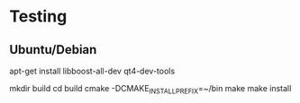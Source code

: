 * Testing
** Ubuntu/Debian

apt-get install libboost-all-dev qt4-dev-tools

mkdir build
cd build
cmake -DCMAKE_INSTALL_PREFIX=~/bin
make
make install
